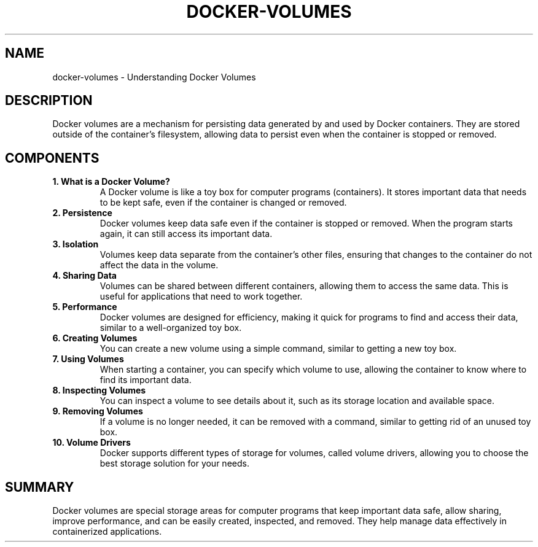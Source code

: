 .\" Manpage for Docker Volumes
.TH DOCKER-VOLUMES 1 "December 2024" "Docker Manual" "User Commands"
.SH NAME
docker-volumes \- Understanding Docker Volumes

.SH DESCRIPTION
Docker volumes are a mechanism for persisting data generated by and used by Docker containers. They are stored outside of the container's filesystem, allowing data to persist even when the container is stopped or removed.

.SH COMPONENTS

.TP
.B 1. What is a Docker Volume?
A Docker volume is like a toy box for computer programs (containers). It stores important data that needs to be kept safe, even if the container is changed or removed.

.TP
.B 2. Persistence
Docker volumes keep data safe even if the container is stopped or removed. When the program starts again, it can still access its important data.

.TP
.B 3. Isolation
Volumes keep data separate from the container’s other files, ensuring that changes to the container do not affect the data in the volume.

.TP
.B 4. Sharing Data
Volumes can be shared between different containers, allowing them to access the same data. This is useful for applications that need to work together.

.TP
.B 5. Performance
Docker volumes are designed for efficiency, making it quick for programs to find and access their data, similar to a well-organized toy box.

.TP
.B 6. Creating Volumes
You can create a new volume using a simple command, similar to getting a new toy box.

.TP
.B 7. Using Volumes
When starting a container, you can specify which volume to use, allowing the container to know where to find its important data.

.TP
.B 8. Inspecting Volumes
You can inspect a volume to see details about it, such as its storage location and available space.

.TP
.B 9. Removing Volumes
If a volume is no longer needed, it can be removed with a command, similar to getting rid of an unused toy box.

.TP
.B 10. Volume Drivers
Docker supports different types of storage for volumes, called volume drivers, allowing you to choose the best storage solution for your needs.

.SH SUMMARY
Docker volumes are special storage areas for computer programs that keep important data safe, allow sharing, improve performance, and can be easily created, inspected, and removed. They help manage data effectively in containerized applications.
